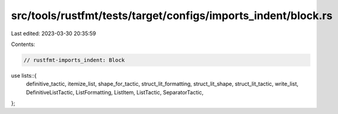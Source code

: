 src/tools/rustfmt/tests/target/configs/imports_indent/block.rs
==============================================================

Last edited: 2023-03-30 20:35:59

Contents:

.. code-block:: rs

    // rustfmt-imports_indent: Block

use lists::{
    definitive_tactic, itemize_list, shape_for_tactic, struct_lit_formatting, struct_lit_shape,
    struct_lit_tactic, write_list, DefinitiveListTactic, ListFormatting, ListItem, ListTactic,
    SeparatorTactic,
};


